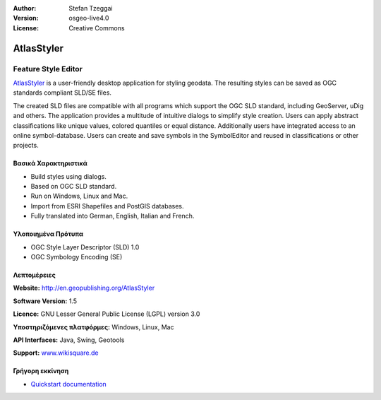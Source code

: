 :Author: Stefan Tzeggai
:Version: osgeo-live4.0
:License: Creative Commons

.. _atlasstyler-overview:

.. image:: images/project_logos/logo-AtlasStyler.png
  :scale: 100 %
  :alt: project logo
  :align: right
  :target: http://en.geopublishing.org/AtlasStyler


AtlasStyler
===========

Feature Style Editor
~~~~~~~~~~~~~~~~~~~~

`AtlasStyler <http://en.geopublishing.org/AtlasStyler>`_ is a user-friendly desktop application for styling geodata. The resulting styles can be saved as OGC standards compliant SLD/SE files.

The created SLD files are compatible with all programs which support the OGC SLD standard, including GeoServer, uDig and others. The application provides a multitude of intuitive dialogs to simplify style creation. Users can apply abstract classifications like unique values, colored quantiles or equal distance. Additionally users have integrated access to an online symbol-database. Users can create and save symbols in the SymbolEditor and reused in classifications or other projects.

.. image:: images/screenshots/1024x768/atlasstyler-overview.png
  :scale: 40 %
  :alt: screenshot
  :align: right

Βασικά Χαρακτηριστικά
-------------

* Build styles using dialogs.
* Based on OGC SLD standard.
* Run on Windows, Linux and Mac.
* Import from ESRI Shapefiles and PostGIS databases.
* Fully translated into German, English, Italian and French.

Υλοποιημένα Πρότυπα
---------------------

* OGC Style Layer Descriptor (SLD) 1.0
* OGC Symbology Encoding (SE)

Λεπτομέρειες
-------

**Website:** http://en.geopublishing.org/AtlasStyler

**Software Version:** 1.5

**Licence:** GNU Lesser General Public License (LGPL) version 3.0

**Υποστηριζόμενες πλατφόρμες:** Windows, Linux, Mac

**API Interfaces:** Java, Swing, Geotools

**Support:** `www.wikisquare.de <http://www.wikisquare.de>`_ 



Γρήγορη εκκίνηση
----------

* `Quickstart documentation <../quickstart/atlasstyler_quickstart.html>`_


